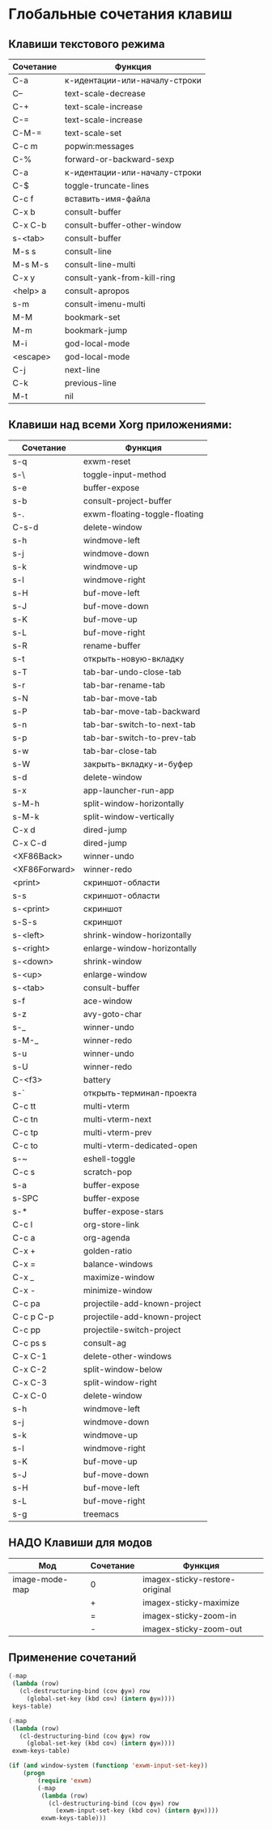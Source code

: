 * Глобальные сочетания клавиш
** Клавиши текстового режима

#+NAME: key-bindings-table
| Сочетание | Функция                       |
|-----------+-------------------------------|
| C-a       | к-идентации-или-началу-строки |
| C--       | text-scale-decrease           |
| C-+       | text-scale-increase           |
| C-=       | text-scale-increase           |
| C-M-=     | text-scale-set                |
| C-c m     | popwin:messages               |
| C-%       | forward-or-backward-sexp      |
| C-a       | к-идентации-или-началу-строки |
| C-$       | toggle-truncate-lines         |
| C-c f     | вставить-имя-файла            |
| C-x b     | consult-buffer                |
| C-x C-b   | consult-buffer-other-window   |
| s-<tab>   | consult-buffer                |
| M-s s     | consult-line                  |
| M-s M-s   | consult-line-multi            |
| C-x y     | consult-yank-from-kill-ring   |
| <help> a  | consult-apropos               |
| s-m       | consult-imenu-multi           |
| M-M       | bookmark-set                  |
| M-m       | bookmark-jump                 |
| M-i       | god-local-mode                |
| <escape>  | god-local-mode                |
| C-j       | next-line                     |
| C-k       | previous-line                 |
| M-t       | nil                           |

** Клавиши над всеми Xorg приложениями:

#+NAME: exwm-key-bindings-table
| Сочетание     | Функция                       |
|---------------+-------------------------------|
| s-q           | exwm-reset                    |
| s-\           | toggle-input-method           |
| s-e           | buffer-expose                 |
| s-b           | consult-project-buffer        |
| s-.           | exwm-floating-toggle-floating |
| C-s-d         | delete-window                 |
| s-h           | windmove-left                 |
| s-j           | windmove-down                 |
| s-k           | windmove-up                   |
| s-l           | windmove-right                |
| s-H           | buf-move-left                 |
| s-J           | buf-move-down                 |
| s-K           | buf-move-up                   |
| s-L           | buf-move-right                |
| s-R           | rename-buffer                 |
| s-t           | открыть-новую-вкладку         |
| s-T           | tab-bar-undo-close-tab        |
| s-r           | tab-bar-rename-tab            |
| s-N           | tab-bar-move-tab              |
| s-P           | tab-bar-move-tab-backward     |
| s-n           | tab-bar-switch-to-next-tab    |
| s-p           | tab-bar-switch-to-prev-tab    |
| s-w           | tab-bar-close-tab             |
| s-W           | закрыть-вкладку-и-буфер       |
| s-d           | delete-window                 |
| s-x           | app-launcher-run-app          |
| s-M-h         | split-window-horizontally     |
| s-M-k         | split-window-vertically       |
| C-x d         | dired-jump                    |
| C-x C-d       | dired-jump                    |
| <XF86Back>    | winner-undo                   |
| <XF86Forward> | winner-redo                   |
| <print>       | скриншот-области              |
| s-s           | скриншот-области              |
| s-<print>     | скриншот                      |
| s-S-s         | скриншот                      |
| s-<left>      | shrink-window-horizontally    |
| s-<right>     | enlarge-window-horizontally   |
| s-<down>      | shrink-window                 |
| s-<up>        | enlarge-window                |
| s-<tab>       | consult-buffer                |
| s-f           | ace-window                    |
| s-z           | avy-goto-char                 |
| s-_           | winner-undo                   |
| s-M-_         | winner-redo                   |
| s-u           | winner-undo                   |
| s-U           | winner-redo                   |
| C-<f3>        | battery                       |
| s-`           | открыть-терминал-проекта      |
| C-c tt        | multi-vterm                   |
| C-c tn        | multi-vterm-next              |
| C-c tp        | multi-vterm-prev              |
| C-c to        | multi-vterm-dedicated-open    |
| s-~           | eshell-toggle                 |
| C-c s         | scratch-pop                   |
| s-a           | buffer-expose                 |
| s-SPC         | buffer-expose                 |
| s-*           | buffer-expose-stars           |
| C-c l         | org-store-link                |
| C-c a         | org-agenda                    |
| C-x +         | golden-ratio                  |
| C-x =         | balance-windows               |
| C-x _         | maximize-window               |
| C-x -         | minimize-window               |
| C-c pa        | projectile-add-known-project  |
| C-c p C-p     | projectile-add-known-project  |
| C-c pp        | projectile-switch-project     |
| C-c ps s      | consult-ag                    |
| C-x C-1       | delete-other-windows          |
| C-x C-2       | split-window-below            |
| C-x C-3       | split-window-right            |
| C-x C-0       | delete-window                 |
| s-h           | windmove-left                 |
| s-j           | windmove-down                 |
| s-k           | windmove-up                   |
| s-l           | windmove-right                |
| s-K           | buf-move-up                   |
| s-J           | buf-move-down                 |
| s-H           | buf-move-left                 |
| s-L           | buf-move-right                |
| s-g           | treemacs                      |

** НАДО Клавиши для модов

#+NAME: modes-key-bindings-table
| Мод            | Сочетание | Функция                        |
|----------------+-----------+--------------------------------|
| image-mode-map | 0         | imagex-sticky-restore-original |
|                | +         | imagex-sticky-maximize         |
|                | =         | imagex-sticky-zoom-in          |
|                | -         | imagex-sticky-zoom-out         |

** Применение сочетаний

#+BEGIN_SRC emacs-lisp :var keys-table=key-bindings-table exwm-keys-table=exwm-key-bindings-table
(-map
 (lambda (row)
   (cl-destructuring-bind (соч фун) row
     (global-set-key (kbd соч) (intern фун))))
 keys-table)

(-map
 (lambda (row)
   (cl-destructuring-bind (соч фун) row
     (global-set-key (kbd соч) (intern фун))))
 exwm-keys-table)

(if (and window-system (functionp 'exwm-input-set-key))
    (progn
	    (require 'exwm)
	    (-map
	     (lambda (row)
	       (cl-destructuring-bind (соч фун) row
	         (exwm-input-set-key (kbd соч) (intern фун))))
	     exwm-keys-table)))

#+END_SRC

#+RESULTS:







